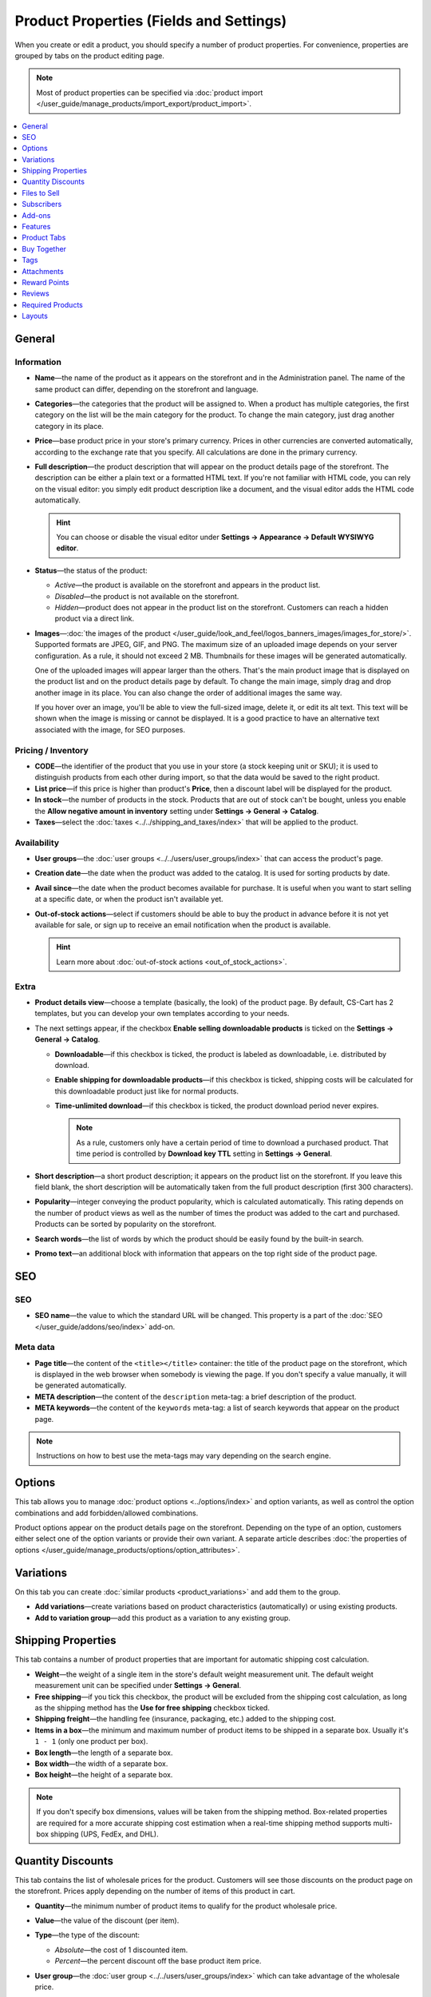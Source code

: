 ****************************************
Product Properties (Fields and Settings)
****************************************

When you create or edit a product, you should specify a number of product properties. For convenience, properties are grouped by tabs on the product editing page.

.. image:: img/product_attributes_01.png
    :align: center
    :alt: Tabs with properties on the product editing page.

.. note::

    Most of product properties can be specified via :doc:`product import </user_guide/manage_products/import_export/product_import>`.

.. contents::
    :backlinks: none
    :local: 
    :depth: 1

=======
General
=======

-----------
Information
-----------

* **Name**—the name of the product as it appears on the storefront and in the Administration panel. The name of the same product can differ, depending on the storefront and language.

* **Categories**—the categories that the product will be assigned to. When a product has multiple categories, the first category on the list will be the main category for the product. To change the main category, just drag another category in its place.

* **Price**—base product price in your store's primary currency. Prices in other currencies are converted automatically, according to the exchange rate that you specify. All calculations are done in the primary currency.

* **Full description**—the product description that will appear on the product details page of the storefront. The description can be either a plain text or a formatted HTML text. If you're not familiar with HTML code, you can rely on the visual editor: you simply edit product description like a document, and the visual editor adds the HTML code automatically.

  .. hint::

      You can choose or disable the visual editor under **Settings → Appearance → Default WYSIWYG editor**.

* **Status**—the status of the product:

  * *Active*—the product is available on the storefront and appears in the product list.

  * *Disabled*—the product is not available on the storefront.

  * *Hidden*—product does not appear in the product list on the storefront. Customers can reach a hidden product via a direct link.

* **Images**—:doc:`the images of the product </user_guide/look_and_feel/logos_banners_images/images_for_store/>`. Supported formats are JPEG, GIF, and PNG. The maximum size of an uploaded image depends on your server configuration. As a rule, it should not exceed 2 MB. Thumbnails for these images will be generated automatically.

  One of the uploaded images will appear larger than the others. That's the main product image that is displayed on the product list and on the product details page by default. To change the main image, simply drag and drop another image in its place. You can also change the order of additional images the same way.

  If you hover over an image, you'll be able to view the full-sized image, delete it, or edit its alt text. This text will be shown when the image is missing or cannot be displayed. It is a good practice to have an alternative text associated with the image, for SEO purposes.

-------------------
Pricing / Inventory
-------------------

* **CODE**—the identifier of the product that you use in your store (a stock keeping unit or SKU); it is used to distinguish products from each other during import, so that the data would be saved to the right product.

* **List price**—if this price is higher than product's **Price**, then a discount label will be displayed for the product.

* **In stock**—the number of products in the stock. Products that are out of stock can't be bought, unless you enable the **Allow negative amount in inventory** setting under **Settings → General → Catalog**.

* **Taxes**—select the :doc:`taxes <../../shipping_and_taxes/index>` that will be applied to the product.

------------
Availability
------------

* **User groups**—the :doc:`user groups <../../users/user_groups/index>` that can access the product's page.

* **Creation date**—the date when the product was added to the catalog. It is used for sorting products by date.

* **Avail since**—the date when the product becomes available for purchase. It is useful when you want to start selling at a specific date, or when the product isn't available yet.

* **Out-of-stock actions**—select if customers should be able to buy the product in advance before it is not yet available for sale, or sign up to receive an email notification when the product is available. 

  .. hint::

      Learn more about :doc:`out-of-stock actions <out_of_stock_actions>`.

-----
Extra
-----

* **Product details view**—choose a template (basically, the look) of the product page. By default, CS-Cart has 2 templates, but you can develop your own templates according to your needs.

* The next settings appear, if the checkbox **Enable selling downloadable products** is ticked on the **Settings → General → Catalog**. 

  * **Downloadable**—if this checkbox is ticked, the product is labeled as downloadable, i.e. distributed by download.

  * **Enable shipping for downloadable products**—if this checkbox is ticked, shipping costs will be calculated for this downloadable product just like for normal products.

  * **Time-unlimited download**—if this checkbox is ticked, the product download period never expires. 

    .. note::

        As a rule, customers only have a certain period of time to download a purchased product. That time period is controlled by **Download key TTL** setting in **Settings → General**.

* **Short description**—a short product description; it appears on the product list on the storefront. If you leave this field blank, the short description will be automatically taken from the full product description (first 300 characters).

* **Popularity**—integer conveying the product popularity, which is calculated automatically. This rating depends on the number of product views as well as the number of times the product was added to the cart and purchased. Products can be sorted by popularity on the storefront.

* **Search words**—the list of words by which the product should be easily found by the built-in search.

* **Promo text**—an additional block with information that appears on the top right side of the product page.

===
SEO
===

---
SEO
---

* **SEO name**—the value to which the standard URL will be changed. This property is a part of the :doc:`SEO </user_guide/addons/seo/index>` add-on.

---------
Meta data
---------

* **Page title**—the content of the ``<title></title>`` container: the title of the product page on the storefront, which is displayed in the web browser when somebody is viewing the page. If you don't specify a value manually, it will be generated automatically.

* **META description**—the content of the ``description`` meta-tag: a brief description of the product.

* **META keywords**—the content of the ``keywords`` meta-tag: a list of search keywords that appear on the product page.

.. note::

    Instructions on how to best use the meta-tags may vary depending on the search engine.

.. image:: img/product_attributes_02.png
    :align: center
    :alt: The "SEO" tab of a product in CS-Cart.

=======
Options
=======

This tab allows you to manage :doc:`product options <../options/index>` and option variants, as well as control the option combinations and add forbidden/allowed combinations.

.. image:: img/product_attributes_03.png
    :align: center
    :alt: The "Options" tab of the product editing page.

Product options appear on the product details page on the storefront. Depending on the type of an option, customers either select one of the option variants or provide their own variant. A separate article describes :doc:`the properties of options </user_guide/manage_products/options/option_attributes>`.

==========
Variations
==========

On this tab you can create :doc:`similar products <product_variations>` and add them to the group.

* **Add variations**—create variations based on product characteristics (automatically) or using existing products.

* **Add to variation group**—add this product as a variation to any existing group.

===================
Shipping Properties
===================

This tab contains a number of product properties that are important for automatic shipping cost calculation.

* **Weight**—the weight of a single item in the store's default weight measurement unit. The default weight measurement unit can be specified under **Settings → General**.

* **Free shipping**—if you tick this checkbox, the product will be excluded from the shipping cost calculation, as long as the shipping method has the **Use for free shipping** checkbox ticked.

* **Shipping freight**—the handling fee (insurance, packaging, etc.) added to the shipping cost.

* **Items in a box**—the minimum and maximum number of product items to be shipped in a separate box. Usually it's  ``1 - 1`` (only one product per box).

* **Box length**—the length of a separate box.

* **Box width**—the width of a separate box.

* **Box height**—the height of a separate box.

.. note::

    If you don't specify box dimensions, values will be taken from the shipping method. Box-related properties are required for a more accurate shipping cost estimation when a real-time shipping method supports multi-box shipping  (UPS, FedEx, and DHL). 

.. _catalog-quantity-discounts:

==================
Quantity Discounts
==================

This tab contains the list of wholesale prices for the product. Customers will see those discounts on the product page on the storefront. Prices apply depending on the number of items of this product in cart.

.. image:: img/catalog_64.png
    :align: center
    :alt: A quantity discount on the product page in CS-Cart.

* **Quantity**—the minimum number of product items to qualify for the product wholesale price.

* **Value**—the value of the discount (per item).

* **Type**—the type of the discount: 

  * *Absolute*—the cost of 1 discounted item.

  * *Percent*—the percent discount off the base product item price. 

* **User group**—the :doc:`user group <../../users/user_groups/index>` which can take advantage of the wholesale price.

  .. important::

      If you set up a discount that applies for all user groups for purchasing 1 item, this will overwrite product price.

.. image:: img/product_attributes_05.png
    :align: center
    :alt: Configuring quantity discounts in CS-Cart.

=============
Files to Sell
=============

This tab contains a list of files that are associated with this :ref:`downloadable product <products-add-digital>`.

.. note:: 

    For digital instructions and/or files that come with a physical product and don't have to be bought, we recommend using the **Attachments** tab instead.
 
Each file has the following properties:

* **Name**—the name of the file as your customers will see it on the product page. Note that it does not change the original file name.

* **Position**—the position of the file relatively to the positions of the other files in the list.

* **File**—the actual file that will become available for download after purchase.

* **Preview**—a preview file that can be freely downloaded from the product details page on the storefront.

* **Activation mode**—determines how the download link will be activated: 

  * *Immediately*—immediately after the order has been placed.

  * *After full payment*—once the order status has changed to *Processed* or *Complete*.

  * *Manually*—manually by the store administrator.

* **Max downloads**—the maximum number of allowed product downloads per customer.

* **License agreement**—the text of the license agreement.

* **Agreement required**—determines whether the customers must accept license agreement at checkout.

* **Readme**—additional instructions (for example, installation instructions, etc.)

* **Folder**—the folder to which the file belongs (if you created any).

===========
Subscribers
===========

.. important::

    This functionality has nothing to do with **Marketing → Newsletters → Subscribers**, which is a part of the :doc:`Newsletters <../../addons/newsletters/index>` add-on.

When a product is out of stock, you may allow customers to subscribe for an email notification. It will be sent automatically to inform the customers that the product is available again.

Each product has its own list of email addresses, available on the **Subscribers** tab. When a product is in stock again, the notification is sent to all subscribers, and then their emails are removed from the subscriber list of the product.

As you can see, the process is entirely automated. However, you can add subscribers manually, if necessary.

.. hint::

    More information about product subscribers is available in :ref:`the dedicated article <product-subscribers>`.

=======
Add-ons
=======

This tab contains product properties that depend on the active add-ons; for example:

---
RMA
---

.. note::

    This is a part of the :doc:`RMA <../../addons/rma/index>` add-on.

* **Returnable**—if you tick this checkbox, the product will be labeled as available for the return.

* **Return period**—the time period (in days) during which the product can be returned. The period begins on the day of purchase.

-----------
Bestselling
-----------

.. note::

    This is a part of the :doc:`Bestsellers & On-Sale Products <../../addons/bestsellers_and_on_sale_products/index>` add-on.

* **Sales amount**—the number of sold product items. This value is calculated automatically when the **Bestsellers & On-Sale Products** add-on is active, but you can also change the current value manually.

----------------
Age Verification
----------------

.. note::

    This is a part of the :doc:`Age verification <../../addons/age_verification/index>` add-on.

* **Age verification**—if you tick this checkbox, the access to the product will be limited by the customer's age.

* **Age limit**—the minimum age for accessing the product.

* **Warning message**—the message to be displayed, if the customer does not qualify for accessing the product.

--------------------
Comments and Reviews
--------------------

.. note::

    This is a part of the :doc:`Comments and reviews <../../addons/comments_and_reviews/index>` add-on.

* **Reviews**—choose whether to allow comments, reviews, or both for this product.

========
Features
========

This tab allows you to define the values of the extra fields that are valid for the product. The set of extra fields is controlled in **Products → Features**.

============
Product Tabs
============

On this tab you can see the list of tabs, applied to the current product. Next to a tab name you can see its status—*Active* or *Disabled*. 

Editing and adding product tabs is done in the **Design → Product tabs** section.

.. hint::

    To see what the product page looks like, Click the gear button and select **Preview**.

============
Buy Together
============

.. note::

    This tab requires the :doc:`Buy Together <../../addons/buy_together/index>` add-on to be active.

On this tab, you can bind the product with other products from the catalog and offer a discount if the bound products are bought together. A set of the bound products is referred to as a *product combination*. The discount is promoted on the product details page on the storefront, and customers can decide whether they want to profit by the offer or not.

Along with the set of bound products and the offered discount, each combination has the following properties:

* **Name**—the name of the product combination.

* **Description**—the description of the product combination as it appears on the storefront.

* **Use available period**—if this checkbox is ticked, you'll be able to set:

  * **Available from**—the date when the product combination becomes available for customers.

  * **Available till**—the date until the product combination is available.

* **Display in promotions**—if this checkbox is ticked, the combination will appear on the list of promotions (``index.php?dispatch=promotions.list``).

* **Status**—the status of the product combination (*Active* or *Disabled*).

====
Tags
====

.. note::

    This tab requires the :doc:`Tags <../../addons/tags/index>` add-on to be active.

This tab includes a list of tags associated with the product. Tags appear on the storefront in the **Tags**.

* **Tags**—the tags that have been added to the product. Once you start typing, CS-Cart will use autocomplete to suggest what existing tag you may be entering.

.. image:: img/product_attributes_06.png
    :align: center
    :alt: The "Tags" tab.

===========
Attachments
===========

.. note::

    This tab requires the :doc:`Attachments <../../addons/attachments/index>` add-on to be active.

This tab contains :doc:`files associated with the product <attaching_files_to_products>`. Unlike the contents of the **Files to sell** tab, the files that appear here are available for non-downloadable products as well. Each attachment has the following properties:

* **Name**—the name of the product attachment.

* **Position**—the position of the attachment relatively to the position of the other product attachments.

* **File**—the file that is used as the product attachment.

* **User groups**—the :doc:`user groups <../../users/user_groups/index>`, for which the attachment is available.

=============
Reward Points
=============

.. note::

    This tab requires the :doc:`Reward Points <../../addons/reward_points/index>` add-on to be active.

Use this tab to set up the product price in reward points and specify the number of reward points to be earned for purchasing the product.

---------------
Price in points 
---------------

* **Allow payment by points**—if you tick this checkbox, customers will be able to pay for the product product with reward points.

* **Override global PER**—if this checkbox is ticked, the product will have a fixed price in points, that is independent of the point-to-money exchange rate.

* **Price in points**—a fixed product price in points.

-------------------------
Points earned per product
-------------------------

* **Override global/category point value for this product**—if you tick this checkbox, the values below override the global reward points specified in **Marketing → Reward points**.

* **User group**—the :doc:`user groups <../../users/user_groups/index>`, members of which will get reward points for buying the product.

* **Amount**—the number of reward points to be granted to the user group member who bought the product.

* **Amount type**—the absolute number of points or percentage-based value calculated in the following manner: the product cost is divided into 100, and the result is multiplied by the value in the field.

=======
Reviews
=======

.. note::

    This tab requires the :doc:`Comments and reviews <../../addons/comments_and_reviews/index>` add-on to be active. This tab appears only when communication and/or rating is enabled for the product on the **Add-ons** tab.

The list of customers' reviews of the product. Here you can add own reviews and edit existing product reviews and ratings.

=================
Required Products
=================

.. note::

    This tab requires the :doc:`Required Products <../../addons/required_products/index>` add-on to be active.

This tab contains a list of required products, which will be added to cart along with this product. To add a new required product, click the **Add product** button.

.. image:: img/product_attributes_07.png
    :align: center
    :alt: Required products

=======
Layouts
=======

The content of the product details page. This tab duplicates the :doc:`global layout </user_guide/look_and_feel/layouts/index>` of a product page.

Here you can enable or disable some blocks, changing the product's page that way. Any changes you make here will not affect the pages of other products.
